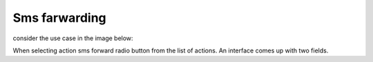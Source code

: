 Sms farwarding
##############

consider the use case  in the image  below:

.. image:: _static/img/smsforwarding-use.jpg


When selecting action sms forward radio button from the list of actions. An interface comes up with two fields.

